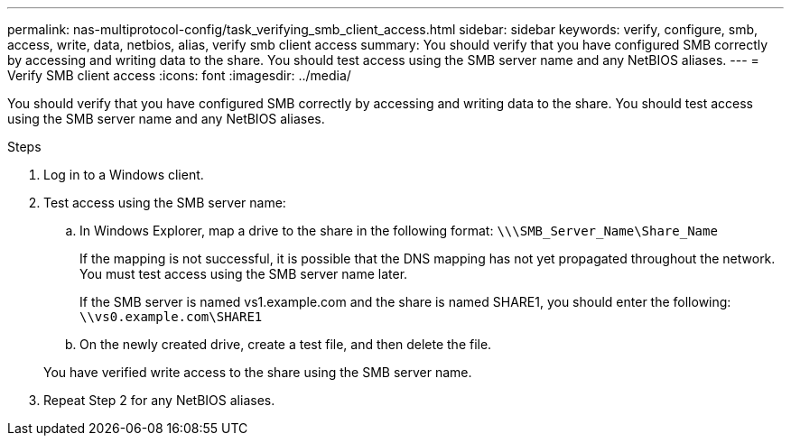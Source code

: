 ---
permalink: nas-multiprotocol-config/task_verifying_smb_client_access.html
sidebar: sidebar
keywords: verify, configure, smb, access, write, data, netbios, alias, verify smb client access
summary: You should verify that you have configured SMB correctly by accessing and writing data to the share. You should test access using the SMB server name and any NetBIOS aliases.
---
= Verify SMB client access
:icons: font
:imagesdir: ../media/

[.lead]
You should verify that you have configured SMB correctly by accessing and writing data to the share. You should test access using the SMB server name and any NetBIOS aliases.

.Steps

. Log in to a Windows client.
. Test access using the SMB server name:
 .. In Windows Explorer, map a drive to the share in the following format: `\⁠\\SMB_Server_Name\Share_Name`
+
If the mapping is not successful, it is possible that the DNS mapping has not yet propagated throughout the network. You must test access using the SMB server name later.
+
If the SMB server is named vs1.example.com and the share is named SHARE1, you should enter the following: `\⁠\vs0.example.com\SHARE1`

 .. On the newly created drive, create a test file, and then delete the file.

+
You have verified write access to the share using the SMB server name.
. Repeat Step 2 for any NetBIOS aliases.
